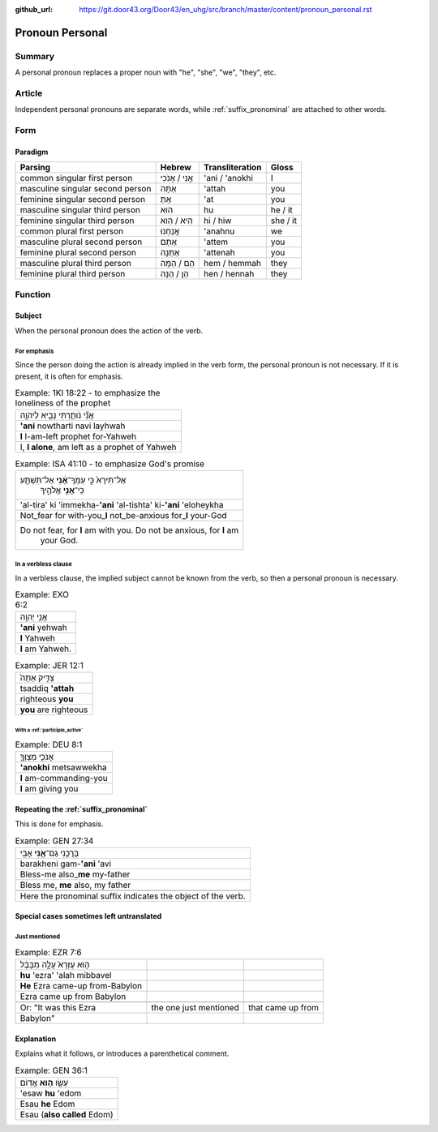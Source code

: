 :github_url: https://git.door43.org/Door43/en_uhg/src/branch/master/content/pronoun_personal.rst

.. _pronoun_personal:

Pronoun Personal
================

Summary
-------

A personal pronoun replaces a proper noun with "he", "she", "we",
"they", etc.

Article
-------

Independent personal pronouns are separate words, while :ref:`suffix_pronominal`
are attached to other words.

Form
----

Paradigm
~~~~~~~~

.. csv-table::
  :header-rows: 1

  Parsing,Hebrew,Transliteration,Gloss
  common singular first person,אֲנִי / אָנֹכִי,'ani / 'anokhi,I
  masculine singular second person,אַתָּה,'attah,you
  feminine singular second person,אַתְּ,'at,you
  masculine singular third person,הוּא,hu,he / it
  feminine singular third person,הִיא / הִוא,hi / hiw,she / it
  common plural first person,אֲנַחְנוּ,'anahnu,we
  masculine plural second person,אַתֶּם,'attem,you
  feminine plural second person,אַתֵּנָה,'attenah,you
  masculine plural third person,הֵם / הֵמָּה,hem / hemmah,they
  feminine plural third person,הֵן / הֵנָּה,hen / hennah,they

Function
--------

Subject
~~~~~~~

When the personal pronoun does the action of the verb.

For emphasis
^^^^^^^^^^^^

Since the person doing the action is already implied in the verb form,
the personal pronoun is not necessary. If it is present, it is often for
emphasis.

.. csv-table:: Example: 1KI 18:22 - to emphasize the loneliness of the prophet

  אֲנִ֞י נֹותַ֧רְתִּי נָבִ֛יא לַיהוָ֖ה
  **'ani** nowtharti navi layhwah
  **I** I-am-left prophet for-Yahweh
  "I, **I alone**, am left as a prophet of Yahweh"

.. csv-table:: Example: ISA 41:10 - to emphasize God's promise

  "אַל־תִּירָא֙ כִּ֣י עִמְּךָ־\ **אָ֔נִי** אַל־תִּשְׁתָּ֖ע
     כִּֽי־\ **אֲנִ֣י** אֱלֹהֶ֑יךָ"
  'al-tira' ki 'immekha-**'ani** 'al-tishta' ki-\ **'ani** 'eloheykha
  Not\_fear for with-you\_\ **I** not\_be-anxious for\_\ **I** your-God
  "Do not fear, for **I** am with you. Do not be anxious, for **I** am
     your God."

In a verbless clause
^^^^^^^^^^^^^^^^^^^^

In a verbless clause, the implied subject cannot be known from the verb,
so then a personal pronoun is necessary.

.. csv-table:: Example: EXO 6:2

  אֲנִ֥י יְהוָֽה
  **'ani** yehwah
  **I** Yahweh
  **I** am Yahweh.

.. csv-table:: Example: JER 12:1

  צַדִּ֤יק אַתָּה֙
  tsaddiq **'attah**
  righteous **you**
  **you** are righteous

With a :ref:`participle_active`
'''''''''''''''''''''''''''''''''''''''''''''''''''''''''''''''''''''''''''''''''''''''''''''''''''''''

.. csv-table:: Example: DEU 8:1

  אָנֹכִ֧י מְצַוְּךָ֛
  **'anokhi** metsawwekha
  **I** am-commanding-you
  **I** am giving you

Repeating the :ref:`suffix_pronominal`
~~~~~~~~~~~~~~~~~~~~~~~~~~~~~~~~~~~~~~~~~~~~~~~~~~~~~~~~~~~~~~~~~~~~~~~~~~~~~~~~~~~~~~~~~~~~~~~~~~~~~~~~~~~~~~~~~~~~

This is done for emphasis.

.. csv-table:: Example: GEN 27:34

  בָּרֲכֵ֥נִי גַם־\ **אָ֖נִי** אָבִֽי
  barakheni gam-\ **'ani** 'avi
  Bless-me also\_\ **me** my-father
  "Bless me, **me** also, my father"

   Here the pronominal suffix indicates the object of the verb.

Special cases sometimes left untranslated
~~~~~~~~~~~~~~~~~~~~~~~~~~~~~~~~~~~~~~~~~

Just mentioned
^^^^^^^^^^^^^^

.. csv-table:: Example: EZR 7:6

  ה֤וּא עֶזְרָא֙ עָלָ֣ה מִבָּבֶ֔ל
  **hu** 'ezra' 'alah mibbavel
  **He** Ezra came-up from-Babylon
  Ezra came up from Babylon

   Or: "It was this Ezra, the one just mentioned, that came up from
   Babylon"

Explanation
~~~~~~~~~~~

Explains what it follows, or introduces a parenthetical comment.

.. csv-table:: Example: GEN 36:1

  עֵשָׂ֖ו \ **ה֥וּא** אֱדֽוֹם
  'esaw **hu** 'edom
  Esau **he** Edom
  Esau (**also called** Edom)

